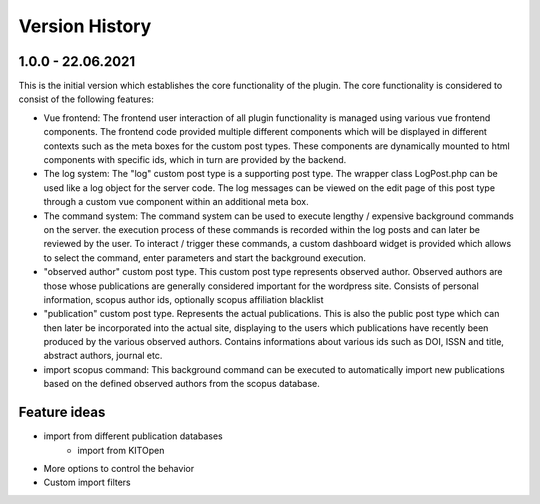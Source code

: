 ===============
Version History
===============


1.0.0 - 22.06.2021
------------------

This is the initial version which establishes the core functionality of the plugin. The core functionality is
considered to consist of the following features:

- Vue frontend: The frontend user interaction of all plugin functionality is managed using various vue frontend
  components. The frontend code provided multiple different components which will be displayed in different contexts
  such as the meta boxes for the custom post types. These components are dynamically mounted to html components with
  specific ids, which in turn are provided by the backend.
- The log system: The "log" custom post type is a supporting post type. The wrapper class LogPost.php can be used like
  a log object for the server code. The log messages can be viewed on the edit page of this post type through a
  custom vue component within an additional meta box.
- The command system: The command system can be used to execute lengthy / expensive background commands on the server.
  the execution process of these commands is recorded within the log posts and can later be reviewed by the user. To
  interact / trigger these commands, a custom dashboard widget is provided which allows to select the command, enter
  parameters and start the background execution.
- "observed author" custom post type. This custom post type represents observed author. Observed authors are those
  whose publications are generally considered important for the wordpress site. Consists of personal information,
  scopus author ids, optionally scopus affiliation blacklist
- "publication" custom post type. Represents the actual publications. This is also the public post type which can then
  later be incorporated into the actual site, displaying to the users which publications have recently been produced
  by the various observed authors. Contains informations about various ids such as DOI, ISSN and title, abstract
  authors, journal etc.
- import scopus command: This background command can be executed to automatically import new publications based on the
  defined observed authors from the scopus database.

Feature ideas
-------------

- import from different publication databases
    - import from KITOpen
- More options to control the behavior
- Custom import filters